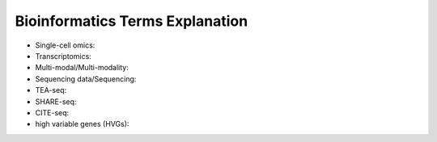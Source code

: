 Bioinformatics Terms Explanation
================================


+ Single-cell omics:
+ Transcriptomics:
+ Multi-modal/Multi-modality:
+ Sequencing data/Sequencing:
+ TEA-seq:
+ SHARE-seq:
+ CITE-seq:
+ high variable genes (HVGs):
